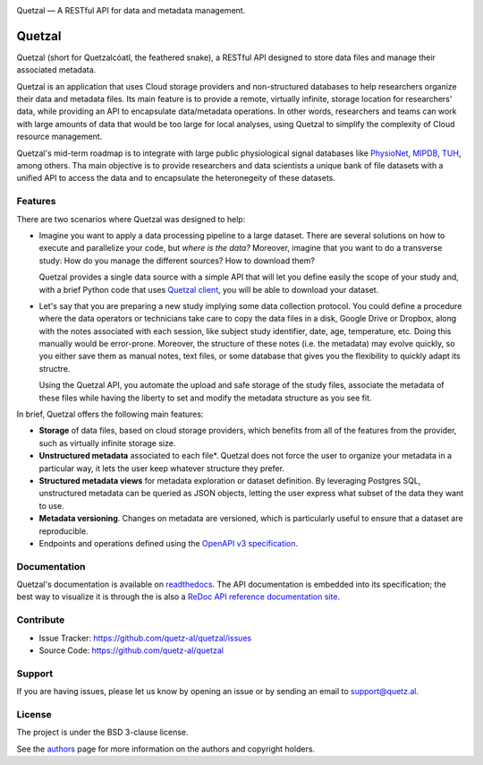 .. class:: center

    .. image:: docs/source/_static/logo_h.png
       :height: 100px
       :alt: Quetzal logo

    Quetzal — A RESTful API for data and metadata management.

.. badges will go here


Quetzal
=======

.. abstract_start

Quetzal (short for Quetzalcóatl, the feathered snake), a RESTful API designed
to store data files and manage their associated metadata.

Quetzal is an application that uses Cloud storage providers and non-structured
databases to help researchers organize their data and metadata files.
Its main feature is to provide a remote, virtually infinite, storage location
for researchers' data, while providing an API to encapsulate data/metadata
operations. In other words, researchers and teams can work with large amounts
of data that would be too large for local analyses, using Quetzal to simplify
the complexity of Cloud resource management.

Quetzal's mid-term roadmap is to integrate with large public physiological
signal databases like PhysioNet_, MIPDB_, TUH_, among others. Tha main objective
is to provide researchers and data scientists a unique bank of file datasets
with a unified API to access the data and to encapsulate the heteronegeity of
these datasets.

.. _PhysioNet: https://physionet.org/
.. _MIPDB: http://fcon_1000.projects.nitrc.org/indi/cmi_eeg/
.. _TUH: https://www.isip.piconepress.com/projects/tuh_eeg/html/overview.shtml

Features
--------

There are two scenarios where Quetzal was designed to help:

* Imagine you want to apply a data processing pipeline to a large dataset.
  There are several solutions on how to execute and parallelize your code, but
  *where is the data?* Moreover, imagine that you want to do a transverse study:
  How do you manage the different sources? How to download them?

  Quetzal provides a single data source with a simple API that will let you
  define easily the scope of your study and, with a brief Python code that
  uses `Quetzal client <https://github.com/quetz-al/quetzal-client>`_, you will
  be able to download your dataset.

* Let's say that you are preparing a new study implying some data collection
  protocol. You could define a procedure where the data operators or technicians
  take care to copy the data files in a disk, Google Drive or Dropbox, along
  with the notes associated with each session, like subject study identifier,
  date, age, temperature, etc. Doing this manually would be error-prone.
  Moreover, the structure of these notes (i.e. the metadata) may evolve quickly,
  so you either save them as manual notes, text files, or some database that
  gives you the flexibility to quickly adapt its structre.

  Using the Quetzal API, you automate the upload and safe storage of the study
  files, associate the metadata of these files while having the liberty to set
  and modify the metadata structure as you see fit.


In brief, Quetzal offers the following main features:

* **Storage** of data files, based on cloud storage providers, which benefits
  from all of the features from the provider, such as virtually infinite
  storage size.
* **Unstructured metadata** associated to each file*. Quetzal does not force
  the user to organize your metadata in a particular way, it lets the user keep
  whatever structure they prefer.
* **Structured metadata views** for metadata exploration or dataset definition.
  By leveraging Postgres SQL, unstructured metadata can be queried as JSON
  objects, letting the user express what subset of the data they want to use.
* **Metadata versioning**. Changes on metadata are versioned, which is
  particularly useful to ensure that a dataset are reproducible.
* Endpoints and operations defined using the
  `OpenAPI v3 specification <https://github.com/OAI/OpenAPI-Specification>`_.

.. abstract_end

Documentation
-------------

Quetzal's documentation is available on
`readthedocs <https://quetzal-api.readthedocs.org>`_. The API documentation is
embedded into its specification; the best way to visualize it is through the
is also a
`ReDoc API reference documentation site <https://stage.quetz.al/redoc>`_.



Contribute
----------

- Issue Tracker: https://github.com/quetz-al/quetzal/issues
- Source Code: https://github.com/quetz-al/quetzal

Support
-------

If you are having issues, please let us know by opening an issue or by sending
an email to support@quetz.al.

License
-------

The project is under the BSD 3-clause license.

See the `authors <./AUTHORS.rst>`_ page for more information on the authors and
copyright holders.
